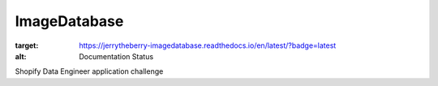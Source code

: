 ImageDatabase
=============
.. image:: https://readthedocs.org/projects/jerrytheberry-imagedatabase/badge/?version=latest
:target: https://jerrytheberry-imagedatabase.readthedocs.io/en/latest/?badge=latest
:alt: Documentation Status

Shopify Data Engineer application challenge